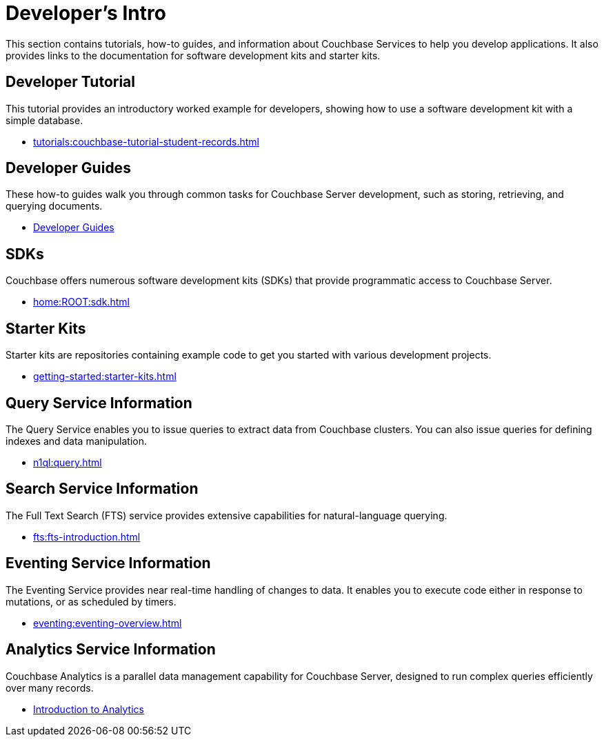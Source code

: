= Developer's Intro
:page-role: tiles -toc
:description: This section contains tutorials, how-to guides, and information about Couchbase Services to help you develop applications.
:!sectids:
:page-aliases: concepts:application-development

// Pass through HTML styles for this page.

ifdef::basebackend-html[]
++++
<style type="text/css">
  /* Extend heading across page width */
  div.page-heading-title,
  div.contributor-list-box,
  div#preamble,
  nav.pagination {
    flex-basis: 100%;
  }
</style>
++++
endif::[]

{description}
It also provides links to the documentation for software development kits and starter kits.

== Developer Tutorial

This tutorial provides an introductory worked example for developers, showing how to use a software development kit with a simple database.

* xref:tutorials:couchbase-tutorial-student-records.adoc[]

== Developer Guides

These how-to guides walk you through common tasks for Couchbase Server development, such as storing, retrieving, and querying documents.

* xref:guides:intro.adoc[Developer Guides]

== SDKs

Couchbase offers numerous software development kits (SDKs) that provide programmatic access to Couchbase Server.

* xref:home:ROOT:sdk.adoc[]

== Starter Kits

Starter kits are repositories containing example code to get you started with various development projects.

* xref:getting-started:starter-kits.adoc[]

== Query Service Information

The Query Service enables you to issue queries to extract data from Couchbase clusters.
You can also issue queries for defining indexes and data manipulation.

* xref:n1ql:query.adoc[]

== Search Service Information

The Full Text Search (FTS) service provides extensive capabilities for natural-language querying.

* xref:fts:fts-introduction.adoc[]

== Eventing Service Information

The Eventing Service provides near real-time handling of changes to data.
It enables you to execute code either in response to mutations, or as scheduled by timers.

* xref:eventing:eventing-overview.adoc[]

== Analytics Service Information

Couchbase Analytics is a parallel data management capability for Couchbase Server, designed to run complex queries efficiently over many records.

* xref:analytics:introduction.adoc[Introduction to Analytics]